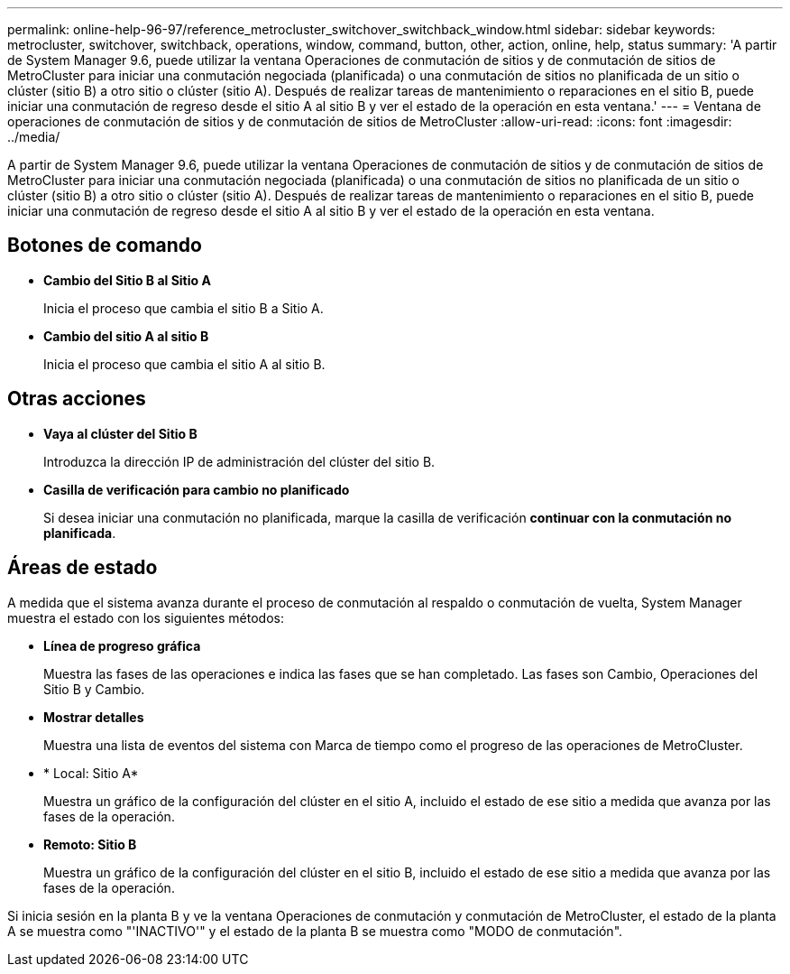 ---
permalink: online-help-96-97/reference_metrocluster_switchover_switchback_window.html 
sidebar: sidebar 
keywords: metrocluster, switchover, switchback, operations, window, command, button, other, action, online, help, status 
summary: 'A partir de System Manager 9.6, puede utilizar la ventana Operaciones de conmutación de sitios y de conmutación de sitios de MetroCluster para iniciar una conmutación negociada (planificada) o una conmutación de sitios no planificada de un sitio o clúster (sitio B) a otro sitio o clúster (sitio A). Después de realizar tareas de mantenimiento o reparaciones en el sitio B, puede iniciar una conmutación de regreso desde el sitio A al sitio B y ver el estado de la operación en esta ventana.' 
---
= Ventana de operaciones de conmutación de sitios y de conmutación de sitios de MetroCluster
:allow-uri-read: 
:icons: font
:imagesdir: ../media/


[role="lead"]
A partir de System Manager 9.6, puede utilizar la ventana Operaciones de conmutación de sitios y de conmutación de sitios de MetroCluster para iniciar una conmutación negociada (planificada) o una conmutación de sitios no planificada de un sitio o clúster (sitio B) a otro sitio o clúster (sitio A). Después de realizar tareas de mantenimiento o reparaciones en el sitio B, puede iniciar una conmutación de regreso desde el sitio A al sitio B y ver el estado de la operación en esta ventana.



== Botones de comando

* *Cambio del Sitio B al Sitio A*
+
Inicia el proceso que cambia el sitio B a Sitio A.

* *Cambio del sitio A al sitio B*
+
Inicia el proceso que cambia el sitio A al sitio B.





== Otras acciones

* *Vaya al clúster del Sitio B*
+
Introduzca la dirección IP de administración del clúster del sitio B.

* *Casilla de verificación para cambio no planificado*
+
Si desea iniciar una conmutación no planificada, marque la casilla de verificación *continuar con la conmutación no planificada*.





== Áreas de estado

A medida que el sistema avanza durante el proceso de conmutación al respaldo o conmutación de vuelta, System Manager muestra el estado con los siguientes métodos:

* *Línea de progreso gráfica*
+
Muestra las fases de las operaciones e indica las fases que se han completado. Las fases son Cambio, Operaciones del Sitio B y Cambio.

* ***Mostrar detalles***
+
Muestra una lista de eventos del sistema con Marca de tiempo como el progreso de las operaciones de MetroCluster.

* * Local: Sitio A*
+
Muestra un gráfico de la configuración del clúster en el sitio A, incluido el estado de ese sitio a medida que avanza por las fases de la operación.

* *Remoto: Sitio B*
+
Muestra un gráfico de la configuración del clúster en el sitio B, incluido el estado de ese sitio a medida que avanza por las fases de la operación.



Si inicia sesión en la planta B y ve la ventana Operaciones de conmutación y conmutación de MetroCluster, el estado de la planta A se muestra como "'INACTIVO'" y el estado de la planta B se muestra como "MODO de conmutación".
